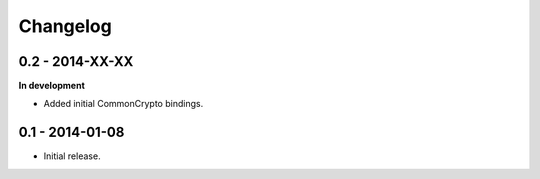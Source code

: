 Changelog
=========

0.2 - 2014-XX-XX
~~~~~~~~~~~~~~~~

**In development**

* Added initial CommonCrypto bindings.

0.1 - 2014-01-08
~~~~~~~~~~~~~~~~

* Initial release.
